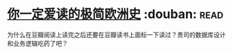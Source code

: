 * [[https://book.douban.com/subject/5366248/][你一定爱读的极简欧洲史]]    :douban::read:
为什么在豆瓣阅读上读完之后还要在豆瓣读书上面标一下读过？贵司的数据库设计和业务逻辑吃药了吧？
